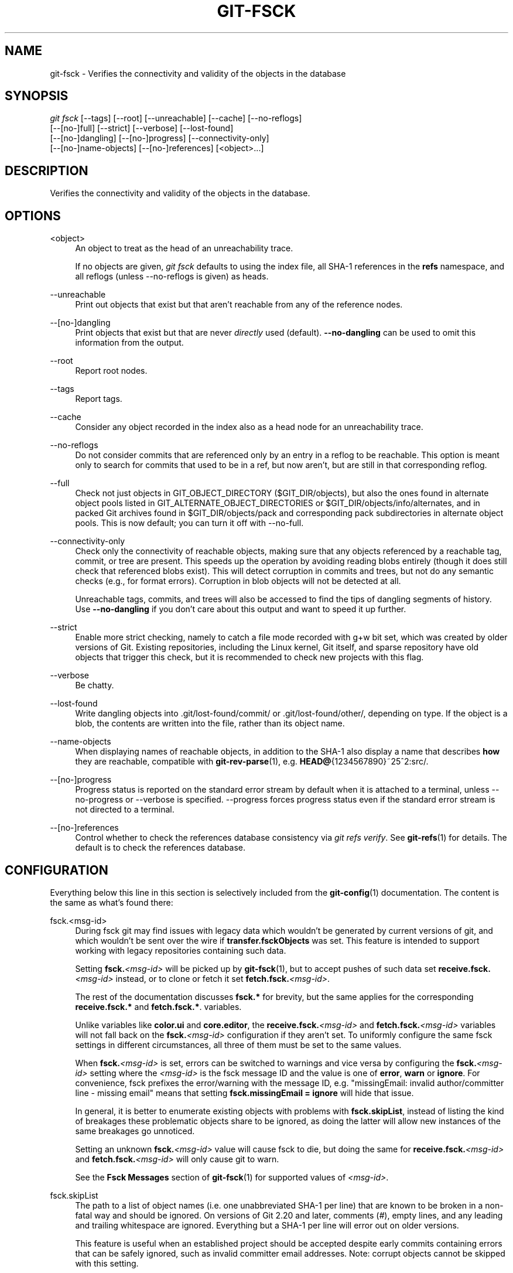 '\" t
.\"     Title: git-fsck
.\"    Author: [FIXME: author] [see http://www.docbook.org/tdg5/en/html/author]
.\" Generator: DocBook XSL Stylesheets v1.79.2 <http://docbook.sf.net/>
.\"      Date: 2025-05-15
.\"    Manual: Git Manual
.\"    Source: Git 2.49.0.608.gcb96e1697a
.\"  Language: English
.\"
.TH "GIT\-FSCK" "1" "2025-05-15" "Git 2\&.49\&.0\&.608\&.gcb96e1" "Git Manual"
.\" -----------------------------------------------------------------
.\" * Define some portability stuff
.\" -----------------------------------------------------------------
.\" ~~~~~~~~~~~~~~~~~~~~~~~~~~~~~~~~~~~~~~~~~~~~~~~~~~~~~~~~~~~~~~~~~
.\" http://bugs.debian.org/507673
.\" http://lists.gnu.org/archive/html/groff/2009-02/msg00013.html
.\" ~~~~~~~~~~~~~~~~~~~~~~~~~~~~~~~~~~~~~~~~~~~~~~~~~~~~~~~~~~~~~~~~~
.ie \n(.g .ds Aq \(aq
.el       .ds Aq '
.\" -----------------------------------------------------------------
.\" * set default formatting
.\" -----------------------------------------------------------------
.\" disable hyphenation
.nh
.\" disable justification (adjust text to left margin only)
.ad l
.\" -----------------------------------------------------------------
.\" * MAIN CONTENT STARTS HERE *
.\" -----------------------------------------------------------------
.SH "NAME"
git-fsck \- Verifies the connectivity and validity of the objects in the database
.SH "SYNOPSIS"
.sp
.nf
\fIgit fsck\fR [\-\-tags] [\-\-root] [\-\-unreachable] [\-\-cache] [\-\-no\-reflogs]
         [\-\-[no\-]full] [\-\-strict] [\-\-verbose] [\-\-lost\-found]
         [\-\-[no\-]dangling] [\-\-[no\-]progress] [\-\-connectivity\-only]
         [\-\-[no\-]name\-objects] [\-\-[no\-]references] [<object>\&...\:]
.fi
.SH "DESCRIPTION"
.sp
Verifies the connectivity and validity of the objects in the database\&.
.SH "OPTIONS"
.PP
<object>
.RS 4
An object to treat as the head of an unreachability trace\&.
.sp
If no objects are given,
\fIgit fsck\fR
defaults to using the index file, all SHA\-1 references in the
\fBrefs\fR
namespace, and all reflogs (unless \-\-no\-reflogs is given) as heads\&.
.RE
.PP
\-\-unreachable
.RS 4
Print out objects that exist but that aren\(cqt reachable from any of the reference nodes\&.
.RE
.PP
\-\-[no\-]dangling
.RS 4
Print objects that exist but that are never
\fIdirectly\fR
used (default)\&.
\fB\-\-no\-dangling\fR
can be used to omit this information from the output\&.
.RE
.PP
\-\-root
.RS 4
Report root nodes\&.
.RE
.PP
\-\-tags
.RS 4
Report tags\&.
.RE
.PP
\-\-cache
.RS 4
Consider any object recorded in the index also as a head node for an unreachability trace\&.
.RE
.PP
\-\-no\-reflogs
.RS 4
Do not consider commits that are referenced only by an entry in a reflog to be reachable\&. This option is meant only to search for commits that used to be in a ref, but now aren\(cqt, but are still in that corresponding reflog\&.
.RE
.PP
\-\-full
.RS 4
Check not just objects in GIT_OBJECT_DIRECTORY ($GIT_DIR/objects), but also the ones found in alternate object pools listed in GIT_ALTERNATE_OBJECT_DIRECTORIES or $GIT_DIR/objects/info/alternates, and in packed Git archives found in $GIT_DIR/objects/pack and corresponding pack subdirectories in alternate object pools\&. This is now default; you can turn it off with \-\-no\-full\&.
.RE
.PP
\-\-connectivity\-only
.RS 4
Check only the connectivity of reachable objects, making sure that any objects referenced by a reachable tag, commit, or tree are present\&. This speeds up the operation by avoiding reading blobs entirely (though it does still check that referenced blobs exist)\&. This will detect corruption in commits and trees, but not do any semantic checks (e\&.g\&., for format errors)\&. Corruption in blob objects will not be detected at all\&.
.sp
Unreachable tags, commits, and trees will also be accessed to find the tips of dangling segments of history\&. Use
\fB\-\-no\-dangling\fR
if you don\(cqt care about this output and want to speed it up further\&.
.RE
.PP
\-\-strict
.RS 4
Enable more strict checking, namely to catch a file mode recorded with g+w bit set, which was created by older versions of Git\&. Existing repositories, including the Linux kernel, Git itself, and sparse repository have old objects that trigger this check, but it is recommended to check new projects with this flag\&.
.RE
.PP
\-\-verbose
.RS 4
Be chatty\&.
.RE
.PP
\-\-lost\-found
.RS 4
Write dangling objects into \&.git/lost\-found/commit/ or \&.git/lost\-found/other/, depending on type\&. If the object is a blob, the contents are written into the file, rather than its object name\&.
.RE
.PP
\-\-name\-objects
.RS 4
When displaying names of reachable objects, in addition to the SHA\-1 also display a name that describes
\fBhow\fR
they are reachable, compatible with
\fBgit-rev-parse\fR(1), e\&.g\&.
\fBHEAD@\fR{1234567890}~25^2:src/\&.
.RE
.PP
\-\-[no\-]progress
.RS 4
Progress status is reported on the standard error stream by default when it is attached to a terminal, unless \-\-no\-progress or \-\-verbose is specified\&. \-\-progress forces progress status even if the standard error stream is not directed to a terminal\&.
.RE
.PP
\-\-[no\-]references
.RS 4
Control whether to check the references database consistency via
\fIgit refs verify\fR\&. See
\fBgit-refs\fR(1)
for details\&. The default is to check the references database\&.
.RE
.SH "CONFIGURATION"
.sp
Everything below this line in this section is selectively included from the \fBgit-config\fR(1) documentation\&. The content is the same as what\(cqs found there:
.PP
fsck\&.<msg\-id>
.RS 4
During fsck git may find issues with legacy data which wouldn\(cqt be generated by current versions of git, and which wouldn\(cqt be sent over the wire if
\fBtransfer\&.fsckObjects\fR
was set\&. This feature is intended to support working with legacy repositories containing such data\&.
.sp
Setting
\fBfsck\&.\fR\fI<msg\-id>\fR
will be picked up by
\fBgit-fsck\fR(1), but to accept pushes of such data set
\fBreceive\&.fsck\&.\fR\fI<msg\-id>\fR
instead, or to clone or fetch it set
\fBfetch\&.fsck\&.\fR\fI<msg\-id>\fR\&.
.sp
The rest of the documentation discusses
\fBfsck\&.*\fR
for brevity, but the same applies for the corresponding
\fBreceive\&.fsck\&.*\fR
and
\fBfetch\&.fsck\&.*\fR\&. variables\&.
.sp
Unlike variables like
\fBcolor\&.ui\fR
and
\fBcore\&.editor\fR, the
\fBreceive\&.fsck\&.\fR\fI<msg\-id>\fR
and
\fBfetch\&.fsck\&.\fR\fI<msg\-id>\fR
variables will not fall back on the
\fBfsck\&.\fR\fI<msg\-id>\fR
configuration if they aren\(cqt set\&. To uniformly configure the same fsck settings in different circumstances, all three of them must be set to the same values\&.
.sp
When
\fBfsck\&.\fR\fI<msg\-id>\fR
is set, errors can be switched to warnings and vice versa by configuring the
\fBfsck\&.\fR\fI<msg\-id>\fR
setting where the
\fI<msg\-id>\fR
is the fsck message ID and the value is one of
\fBerror\fR,
\fBwarn\fR
or
\fBignore\fR\&. For convenience, fsck prefixes the error/warning with the message ID, e\&.g\&. "missingEmail: invalid author/committer line \- missing email" means that setting
\fBfsck\&.missingEmail\fR
\fB=\fR
\fBignore\fR
will hide that issue\&.
.sp
In general, it is better to enumerate existing objects with problems with
\fBfsck\&.skipList\fR, instead of listing the kind of breakages these problematic objects share to be ignored, as doing the latter will allow new instances of the same breakages go unnoticed\&.
.sp
Setting an unknown
\fBfsck\&.\fR\fI<msg\-id>\fR
value will cause fsck to die, but doing the same for
\fBreceive\&.fsck\&.\fR\fI<msg\-id>\fR
and
\fBfetch\&.fsck\&.\fR\fI<msg\-id>\fR
will only cause git to warn\&.
.sp
See the
\fBFsck\fR
\fBMessages\fR
section of
\fBgit-fsck\fR(1)
for supported values of
\fI<msg\-id>\fR\&.
.RE
.PP
fsck\&.skipList
.RS 4
The path to a list of object names (i\&.e\&. one unabbreviated SHA\-1 per line) that are known to be broken in a non\-fatal way and should be ignored\&. On versions of Git 2\&.20 and later, comments (\fI#\fR), empty lines, and any leading and trailing whitespace are ignored\&. Everything but a SHA\-1 per line will error out on older versions\&.
.sp
This feature is useful when an established project should be accepted despite early commits containing errors that can be safely ignored, such as invalid committer email addresses\&. Note: corrupt objects cannot be skipped with this setting\&.
.sp
Like
\fBfsck\&.\fR\fI<msg\-id>\fR
this variable has corresponding
\fBreceive\&.fsck\&.skipList\fR
and
\fBfetch\&.fsck\&.skipList\fR
variants\&.
.sp
Unlike variables like
\fBcolor\&.ui\fR
and
\fBcore\&.editor\fR
the
\fBreceive\&.fsck\&.skipList\fR
and
\fBfetch\&.fsck\&.skipList\fR
variables will not fall back on the
\fBfsck\&.skipList\fR
configuration if they aren\(cqt set\&. To uniformly configure the same fsck settings in different circumstances, all three of them must be set to the same values\&.
.sp
Older versions of Git (before 2\&.20) documented that the object names list should be sorted\&. This was never a requirement; the object names could appear in any order, but when reading the list we tracked whether the list was sorted for the purposes of an internal binary search implementation, which could save itself some work with an already sorted list\&. Unless you had a humongous list there was no reason to go out of your way to pre\-sort the list\&. After Git version 2\&.20 a hash implementation is used instead, so there\(cqs now no reason to pre\-sort the list\&.
.RE
.SH "DISCUSSION"
.sp
git\-fsck tests SHA\-1 and general object sanity, and it does full tracking of the resulting reachability and everything else\&. It prints out any corruption it finds (missing or bad objects), and if you use the \fB\-\-unreachable\fR flag it will also print out objects that exist but that aren\(cqt reachable from any of the specified head nodes (or the default set, as mentioned above)\&.
.sp
Any corrupt objects you will have to find in backups or other archives (i\&.e\&., you can just remove them and do an \fIrsync\fR with some other site in the hopes that somebody else has the object you have corrupted)\&.
.sp
If core\&.commitGraph is true, the commit\-graph file will also be inspected using \fIgit commit\-graph verify\fR\&. See \fBgit-commit-graph\fR(1)\&.
.SH "EXTRACTED DIAGNOSTICS"
.PP
unreachable <type> <object>
.RS 4
The <type> object <object>, isn\(cqt actually referred to directly or indirectly in any of the trees or commits seen\&. This can mean that there\(cqs another root node that you\(cqre not specifying or that the tree is corrupt\&. If you haven\(cqt missed a root node then you might as well delete unreachable nodes since they can\(cqt be used\&.
.RE
.PP
missing <type> <object>
.RS 4
The <type> object <object>, is referred to but isn\(cqt present in the database\&.
.RE
.PP
dangling <type> <object>
.RS 4
The <type> object <object>, is present in the database but never
\fIdirectly\fR
used\&. A dangling commit could be a root node\&.
.RE
.PP
hash mismatch <object>
.RS 4
The database has an object whose hash doesn\(cqt match the object database value\&. This indicates a serious data integrity problem\&.
.RE
.SH "FSCK MESSAGES"
.sp
The following lists the types of errors \fBgit\fR \fBfsck\fR detects and what each error means, with their default severity\&. The severity of the error, other than those that are marked as "(FATAL)", can be tweaked by setting the corresponding \fBfsck\&.\fR\fI<msg\-id>\fR configuration variable\&.
.PP
\fBbadDate\fR
.RS 4
(ERROR) Invalid date format in an author/committer line\&.
.RE
.PP
\fBbadDateOverflow\fR
.RS 4
(ERROR) Invalid date value in an author/committer line\&.
.RE
.PP
\fBbadEmail\fR
.RS 4
(ERROR) Invalid email format in an author/committer line\&.
.RE
.PP
\fBbadFilemode\fR
.RS 4
(INFO) A tree contains a bad filemode entry\&.
.RE
.PP
\fBbadName\fR
.RS 4
(ERROR) An author/committer name is empty\&.
.RE
.PP
\fBbadObjectSha1\fR
.RS 4
(ERROR) An object has a bad sha1\&.
.RE
.PP
\fBbadPackedRefEntry\fR
.RS 4
(ERROR) The "packed\-refs" file contains an invalid entry\&.
.RE
.PP
\fBbadPackedRefHeader\fR
.RS 4
(ERROR) The "packed\-refs" file contains an invalid header\&.
.RE
.PP
\fBbadParentSha1\fR
.RS 4
(ERROR) A commit object has a bad parent sha1\&.
.RE
.PP
\fBbadRefContent\fR
.RS 4
(ERROR) A ref has bad content\&.
.RE
.PP
\fBbadRefFiletype\fR
.RS 4
(ERROR) A ref has a bad file type\&.
.RE
.PP
\fBbadRefName\fR
.RS 4
(ERROR) A ref has an invalid format\&.
.RE
.PP
\fBbadReferentName\fR
.RS 4
(ERROR) The referent name of a symref is invalid\&.
.RE
.PP
\fBbadTagName\fR
.RS 4
(INFO) A tag has an invalid format\&.
.RE
.PP
\fBbadTimezone\fR
.RS 4
(ERROR) Found an invalid time zone in an author/committer line\&.
.RE
.PP
\fBbadTree\fR
.RS 4
(ERROR) A tree cannot be parsed\&.
.RE
.PP
\fBbadTreeSha1\fR
.RS 4
(ERROR) A tree has an invalid format\&.
.RE
.PP
\fBbadType\fR
.RS 4
(ERROR) Found an invalid object type\&.
.RE
.PP
\fBduplicateEntries\fR
.RS 4
(ERROR) A tree contains duplicate file entries\&.
.RE
.PP
\fBemptyName\fR
.RS 4
(WARN) A path contains an empty name\&.
.RE
.PP
\fBextraHeaderEntry\fR
.RS 4
(IGNORE) Extra headers found after
\fBtagger\fR\&.
.RE
.PP
\fBfullPathname\fR
.RS 4
(WARN) A path contains the full path starting with "/"\&.
.RE
.PP
\fBgitattributesBlob\fR
.RS 4
(ERROR) A non\-blob found at \&.\fBgitattributes\fR\&.
.RE
.PP
\fBgitattributesLarge\fR
.RS 4
(ERROR) The \&.\fBgitattributes\fR
blob is too large\&.
.RE
.PP
\fBgitattributesLineLength\fR
.RS 4
(ERROR) The \&.\fBgitattributes\fR
blob contains too long lines\&.
.RE
.PP
\fBgitattributesMissing\fR
.RS 4
(ERROR) Unable to read \&.\fBgitattributes\fR
blob\&.
.RE
.PP
\fBgitattributesSymlink\fR
.RS 4
(INFO) \&.\fBgitattributes\fR
is a symlink\&.
.RE
.PP
\fBgitignoreSymlink\fR
.RS 4
(INFO) \&.\fBgitignore\fR
is a symlink\&.
.RE
.PP
\fBgitmodulesBlob\fR
.RS 4
(ERROR) A non\-blob found at \&.\fBgitmodules\fR\&.
.RE
.PP
\fBgitmodulesLarge\fR
.RS 4
(ERROR) The \&.\fBgitmodules\fR
file is too large to parse\&.
.RE
.PP
\fBgitmodulesMissing\fR
.RS 4
(ERROR) Unable to read \&.\fBgitmodules\fR
blob\&.
.RE
.PP
\fBgitmodulesName\fR
.RS 4
(ERROR) A submodule name is invalid\&.
.RE
.PP
\fBgitmodulesParse\fR
.RS 4
(INFO) Could not parse \&.\fBgitmodules\fR
blob\&.
.RE
.sp
\fBgitmodulesLarge\fR; (ERROR) \&.\fBgitmodules\fR blob is too large to parse\&.
.PP
\fBgitmodulesPath\fR
.RS 4
(ERROR) \&.\fBgitmodules\fR
path is invalid\&.
.RE
.PP
\fBgitmodulesSymlink\fR
.RS 4
(ERROR) \&.\fBgitmodules\fR
is a symlink\&.
.RE
.PP
\fBgitmodulesUpdate\fR
.RS 4
(ERROR) Found an invalid submodule update setting\&.
.RE
.PP
\fBgitmodulesUrl\fR
.RS 4
(ERROR) Found an invalid submodule url\&.
.RE
.PP
\fBhasDot\fR
.RS 4
(WARN) A tree contains an entry named \&.\&.
.RE
.PP
\fBhasDotdot\fR
.RS 4
(WARN) A tree contains an entry named
\fB\&.\&.\fR\&.
.RE
.PP
\fBhasDotgit\fR
.RS 4
(WARN) A tree contains an entry named \&.\fBgit\fR\&.
.RE
.PP
\fBlargePathname\fR
.RS 4
(WARN) A tree contains an entry with a very long path name\&. If the value of
\fBfsck\&.largePathname\fR
contains a colon, that value is used as the maximum allowable length (e\&.g\&., "warn:10" would complain about any path component of 11 or more bytes)\&. The default value is 4096\&.
.RE
.PP
\fBmailmapSymlink\fR
.RS 4
(INFO) \&.\fBmailmap\fR
is a symlink\&.
.RE
.PP
\fBmissingAuthor\fR
.RS 4
(ERROR) Author is missing\&.
.RE
.PP
\fBmissingCommitter\fR
.RS 4
(ERROR) Committer is missing\&.
.RE
.PP
\fBmissingEmail\fR
.RS 4
(ERROR) Email is missing in an author/committer line\&.
.RE
.PP
\fBmissingNameBeforeEmail\fR
.RS 4
(ERROR) Missing name before an email in an author/committer line\&.
.RE
.PP
\fBmissingObject\fR
.RS 4
(ERROR) Missing
\fBobject\fR
line in tag object\&.
.RE
.PP
\fBmissingSpaceBeforeDate\fR
.RS 4
(ERROR) Missing space before date in an author/committer line\&.
.RE
.PP
\fBmissingSpaceBeforeEmail\fR
.RS 4
(ERROR) Missing space before the email in an author/committer line\&.
.RE
.PP
\fBmissingTag\fR
.RS 4
(ERROR) Unexpected end after
\fBtype\fR
line in a tag object\&.
.RE
.PP
\fBmissingTagEntry\fR
.RS 4
(ERROR) Missing
\fBtag\fR
line in a tag object\&.
.RE
.PP
\fBmissingTaggerEntry\fR
.RS 4
(INFO) Missing
\fBtagger\fR
line in a tag object\&.
.RE
.PP
\fBmissingTree\fR
.RS 4
(ERROR) Missing
\fBtree\fR
line in a commit object\&.
.RE
.PP
\fBmissingType\fR
.RS 4
(ERROR) Invalid type value on the
\fBtype\fR
line in a tag object\&.
.RE
.PP
\fBmissingTypeEntry\fR
.RS 4
(ERROR) Missing
\fBtype\fR
line in a tag object\&.
.RE
.PP
\fBmultipleAuthors\fR
.RS 4
(ERROR) Multiple author lines found in a commit\&.
.RE
.PP
\fBnulInCommit\fR
.RS 4
(WARN) Found a NUL byte in the commit object body\&.
.RE
.PP
\fBnulInHeader\fR
.RS 4
(FATAL) NUL byte exists in the object header\&.
.RE
.PP
\fBnullSha1\fR
.RS 4
(WARN) Tree contains entries pointing to a null sha1\&.
.RE
.PP
\fBpackedRefEntryNotTerminated\fR
.RS 4
(ERROR) The "packed\-refs" file contains an entry that is not terminated by a newline\&.
.RE
.PP
\fBpackedRefUnsorted\fR
.RS 4
(ERROR) The "packed\-refs" file is not sorted\&.
.RE
.PP
\fBrefMissingNewline\fR
.RS 4
(INFO) A loose ref that does not end with newline(LF)\&. As valid implementations of Git never created such a loose ref file, it may become an error in the future\&. Report to the
\m[blue]\fBgit@vger\&.kernel\&.org\fR\m[]\&\s-2\u[1]\d\s+2
mailing list if you see this error, as we need to know what tools created such a file\&.
.RE
.PP
\fBsymlinkRef\fR
.RS 4
(INFO) A symbolic link is used as a symref\&. Report to the
\m[blue]\fBgit@vger\&.kernel\&.org\fR\m[]\&\s-2\u[1]\d\s+2
mailing list if you see this error, as we are assessing the feasibility of dropping the support to drop creating symbolic links as symrefs\&.
.RE
.PP
\fBsymrefTargetIsNotARef\fR
.RS 4
(INFO) The target of a symbolic reference points neither to a root reference nor to a reference starting with "refs/"\&. Although we allow create a symref pointing to the referent which is outside the "ref" by using
\fBgit\fR
\fBsymbolic\-ref\fR, we may tighten the rule in the future\&. Report to the
\m[blue]\fBgit@vger\&.kernel\&.org\fR\m[]\&\s-2\u[1]\d\s+2
mailing list if you see this error, as we need to know what tools created such a file\&.
.RE
.PP
\fBtrailingRefContent\fR
.RS 4
(INFO) A loose ref has trailing content\&. As valid implementations of Git never created such a loose ref file, it may become an error in the future\&. Report to the
\m[blue]\fBgit@vger\&.kernel\&.org\fR\m[]\&\s-2\u[1]\d\s+2
mailing list if you see this error, as we need to know what tools created such a file\&.
.RE
.PP
\fBtreeNotSorted\fR
.RS 4
(ERROR) A tree is not properly sorted\&.
.RE
.PP
\fBunknownType\fR
.RS 4
(ERROR) Found an unknown object type\&.
.RE
.PP
\fBunterminatedHeader\fR
.RS 4
(FATAL) Missing end\-of\-line in the object header\&.
.RE
.PP
\fBzeroPaddedDate\fR
.RS 4
(ERROR) Found a zero padded date in an author/committer line\&.
.RE
.PP
\fBzeroPaddedFilemode\fR
.RS 4
(WARN) Found a zero padded filemode in a tree\&.
.RE
.SH "ENVIRONMENT VARIABLES"
.PP
GIT_OBJECT_DIRECTORY
.RS 4
used to specify the object database root (usually $GIT_DIR/objects)
.RE
.PP
GIT_INDEX_FILE
.RS 4
used to specify the index file of the index
.RE
.PP
GIT_ALTERNATE_OBJECT_DIRECTORIES
.RS 4
used to specify additional object database roots (usually unset)
.RE
.SH "GIT"
.sp
Part of the \fBgit\fR(1) suite
.SH "NOTES"
.IP " 1." 4
git@vger.kernel.org
.RS 4
\%mailto:git@vger.kernel.org
.RE
